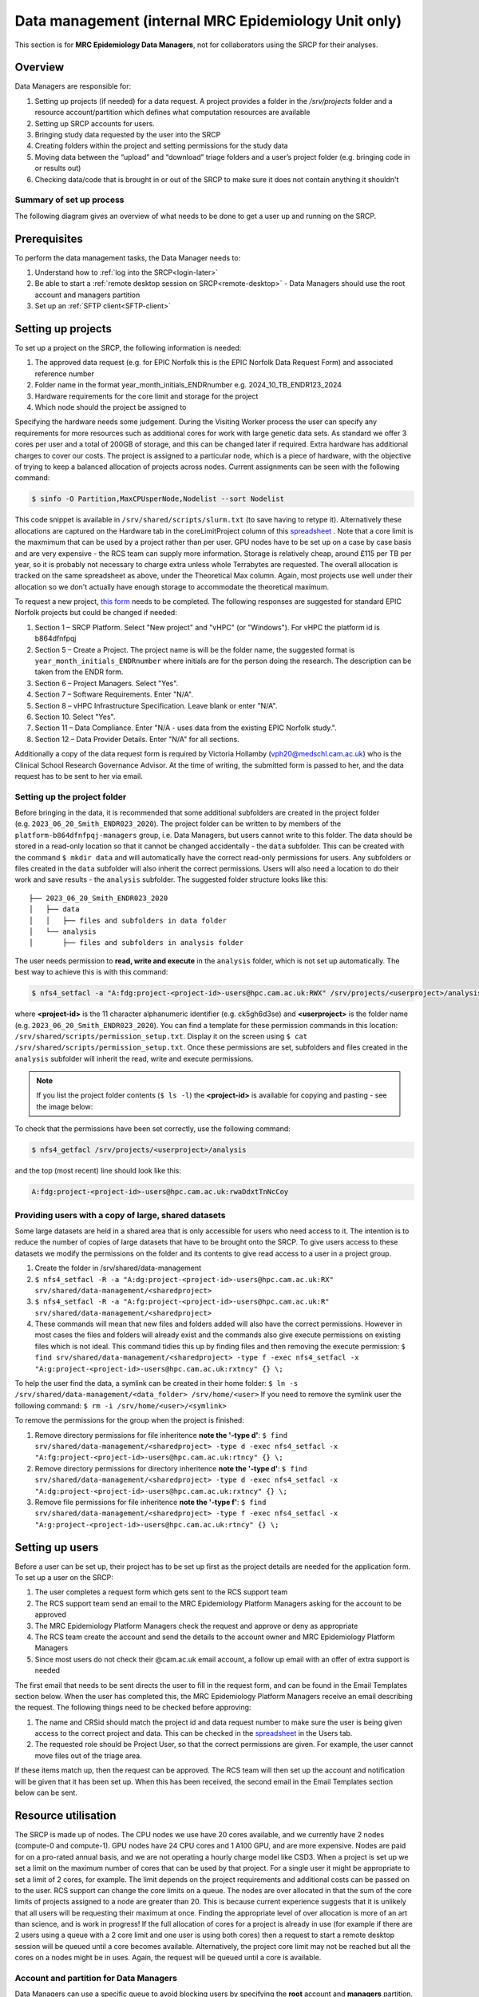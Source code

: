 Data management (internal MRC Epidemiology Unit only)
=====================================================

This section is for **MRC Epidemiology Data Managers**, not for collaborators using the SRCP for their analyses.

Overview
--------

Data Managers are responsible for:

1. Setting up projects (if needed) for a data request. A project provides a folder in the `/srv/projects` folder and a resource account/partition which defines what computation resources are available
2. Setting up SRCP accounts for users.
3. Bringing study data requested by the user into the SRCP
4. Creating folders within the project and setting permissions for the study data
5. Moving data between the “upload” and “download” triage folders and a user’s project folder (e.g. bringing code in or results out)
6. Checking data/code that is brought in or out of the SRCP to make sure it does not contain anything it shouldn't

Summary of set up process
~~~~~~~~~~~~~~~~~~~~~~~~~
The following diagram gives an overview of what needs to be done to get a user up and running on the SRCP.

.. figure:: ../../images/setup-process.png
   :scale: 70 %
   :alt: Finding a project ID

Prerequisites
-------------

To perform the data management tasks, the Data Manager needs to:

1. Understand how to :ref:`log into the SRCP<login-later>`
2. Be able to start a :ref:`remote desktop session on SRCP<remote-desktop>` - Data Managers should use the root account and managers partition
3. Set up an :ref:`SFTP client<SFTP-client>`

Setting up projects
-------------------
To set up a project on the SRCP, the following information is needed:

1. The approved data request (e.g. for EPIC Norfolk this is the EPIC Norfolk Data Request Form) and associated reference number
2. Folder name in the format year_month_initials_ENDRnumber e.g. 2024_10_TB_ENDR123_2024
3. Hardware requirements for the core limit and storage for the project
4. Which node should the project be assigned to

Specifying the hardware needs some judgement. During the Visiting Worker process the user can specify any requirements for more resources such as additional cores for work with large genetic data sets. As standard we offer 3 cores per user and a total of 200GB of storage, and this can be changed later if required. Extra hardware has additional charges to cover our costs. The project is assigned to a particular node, which is a piece of hardware, with the objective of trying to keep a balanced allocation of projects across nodes. Current assignments can be seen with the following command:

.. code-block:: console

   $ sinfo -O Partition,MaxCPUsperNode,Nodelist --sort Nodelist

This code snippet is available in ``/srv/shared/scripts/slurm.txt`` (to save having to retype it). Alternatively these allocations are captured on the Hardware tab in the coreLimitProject column of this `spreadsheet <https://universityofcambridgecloud-my.sharepoint.com/:x:/r/personal/trpb2_cam_ac_uk/Documents/SRCP%20project%20and%20user%20information.xlsx?d=w1ecb80016e454672ad51ca7c566c6662&csf=1&web=1&e=mCANbP>`__ . Note that a core limit is the maxmimum that can be used by a project rather than per user. GPU nodes have to be set up on a case by case basis and are very expensive - the RCS team can supply more information. Storage is relatively cheap, around £115 per TB per year, so it is probably not necessary to charge extra unless whole Terrabytes are requested. The overall allocation is tracked on the same spreadsheet as above, under the Theoretical Max column. Again, most projects use well under their allocation so we don't actually have enough storage to accommodate the theoretical maximum.

To request a new project, `this form <https://www.hpc.cam.ac.uk/form/srcp-resource-request>`__ needs to be completed. The following responses are suggested for standard EPIC Norfolk projects but could be changed if needed:

1. Section 1 – SRCP Platform. Select "New project" and "vHPC" (or "Windows"). For vHPC the platform id is b864dfnfpqj
2. Section 5 – Create a Project. The project name is will be the folder name, the suggested format is ``year_month_initials_ENDRnumber`` where initials are for the person doing the research. The description can be taken from the ENDR form.
3. Section 6 – Project Managers. Select "Yes".
4. Section 7 – Software Requirements. Enter "N/A".
5. Section 8 – vHPC Infrastructure Specification. Leave blank or enter "N/A".
6. Section 10.  Select "Yes".
7. Section 11 – Data Compliance. Enter "N/A - uses data from the existing EPIC Norfolk study.".
8. Section 12 – Data Provider Details. Enter "N/A" for all sections.

Additionally a copy of the data request form is required by Victoria Hollamby (vph20@medschl.cam.ac.uk) who is the Clinical School Research Governance Advisor. At the time of writing, the submitted form is passed to her, and the data request has to be sent to her via email.

Setting up the project folder
~~~~~~~~~~~~~~~~~~~~~~~~~~~~~~~~~~~~~~~~~~~~

Before bringing in the data, it is recommended that some additional subfolders are created in the project folder (e.g. ``2023_06_20_Smith_ENDR023_2020``). The project folder can be written to by members of the ``platform-b864dfnfpqj-managers`` group, i.e. Data Managers, but users cannot write to this folder. The data should be stored in a read-only location so that it cannot be changed accidentally - the ``data`` subfolder. This can be created with the command ``$ mkdir data`` and will automatically have the correct read-only permissions for users. Any subfolders or files created in the ``data`` subfolder will also inherit the correct permissions. Users will also need a location to do their work and save results - the ``analysis`` subfolder. The suggested folder structure looks like this:

::

   ├── 2023_06_20_Smith_ENDR023_2020
   │   ├── data
   │   │   ├── files and subfolders in data folder
   │   └── analysis
   │       ├── files and subfolders in analysis folder


The user needs permission to **read, write and execute** in the ``analysis`` folder, which is not set up automatically. The best way to achieve this is with this command:

.. code-block:: console

   $ nfs4_setfacl -a "A:fdg:project-<project-id>-users@hpc.cam.ac.uk:RWX" /srv/projects/<userproject>/analysis

where **<project-id>** is the 11 character alphanumeric identifier (e.g. ck5gh6d3se) and **<userproject>** is the folder name (e.g. ``2023_06_20_Smith_ENDR023_2020``). You can find a template for these permission commands in this location: ``/srv/shared/scripts/permission_setup.txt``. Display it on the screen using ``$ cat /srv/shared/scripts/permission_setup.txt``. Once these permissions are set, subfolders and files created in the ``analysis`` subfolder will inherit the read, write and execute permissions.

.. note::
   If you list the project folder contents (``$ ls -l``) the **<project-id>** is available for copying and pasting - see the image below:

.. figure:: ../../images/project-id.png
   :scale: 70 %
   :alt: Finding a project ID

To check that the permissions have been set correctly, use the following command:

.. code-block:: console

   $ nfs4_getfacl /srv/projects/<userproject>/analysis

and the top (most recent) line should look like this:

.. code-block:: console

   A:fdg:project-<project-id>-users@hpc.cam.ac.uk:rwaDdxtTnNcCoy

Providing users with a copy of large, shared datasets
~~~~~~~~~~~~~~~~~~~~~~~~~~~~~~~~~~~~~~~~~~~~~~~~~~~~~~~~~~~~~~~~~~~~~~~~~~~~~

Some large datasets are held in a shared area that is only accessible for users who need access to it. The intention is to reduce the number of copies of large datasets that have to be brought onto the SRCP. To give users access to these datasets we modify the permissions on the folder and its contents to give read access to a user in a project group.

1. Create the folder in /srv/shared/data-management
2. ``$ nfs4_setfacl -R -a "A:dg:project-<project-id>-users@hpc.cam.ac.uk:RX" srv/shared/data-management/<sharedproject>``
3. ``$ nfs4_setfacl -R -a "A:fg:project-<project-id>-users@hpc.cam.ac.uk:R" srv/shared/data-management/<sharedproject>``
4. These commands will mean that new files and folders added will also have the correct permissions. However in most cases the files and folders will already exist and the commands also give execute permissions on existing files which is not ideal. This command tidies this up by finding files and then removing the execute permission: ``$ find srv/shared/data-management/<sharedproject> -type f -exec nfs4_setfacl -x "A:g:project-<project-id>-users@hpc.cam.ac.uk:rxtncy" {} \;``

To help the user find the data, a symlink can be created in their home folder: ``$ ln -s /srv/shared/data-management/<data_folder> /srv/home/<user>``
If you need to remove the symlink user the following command: ``$ rm -i /srv/home/<user>/<symlink>``

To remove the permissions for the group when the project is finished:

1. Remove directory permissions for file inheritence **note the '-type d'**: ``$ find srv/shared/data-management/<sharedproject> -type d -exec nfs4_setfacl -x "A:fg:project-<project-id>-users@hpc.cam.ac.uk:rtncy" {} \;``
2. Remove directory permissions for directory inheritence **note the '-type d'**: ``$ find srv/shared/data-management/<sharedproject> -type d -exec nfs4_setfacl -x "A:dg:project-<project-id>-users@hpc.cam.ac.uk:rxtncy" {} \;``
3. Remove file permissions for file inheritence **note the '-type f'**: ``$ find srv/shared/data-management/<sharedproject> -type f -exec nfs4_setfacl -x "A:g:project-<project-id>-users@hpc.cam.ac.uk:rtncy" {} \;``

Setting up users
----------------
Before a user can be set up, their project has to be set up first as the project details are needed for the application form. To set up a user on the SRCP:

1. The user completes a request form which gets sent to the RCS support team
2. The RCS support team send an email to the MRC Epidemiology Platform Managers asking for the account to be approved
3. The MRC Epidemiology Platform Managers check the request and approve or deny as appropriate
4. The RCS team create the account and send the details to the account owner and MRC Epidemiology Platform Managers
5. Since most users do not check their @cam.ac.uk email account, a follow up email with an offer of extra support is needed

The first email that needs to be sent directs the user to fill in the request form, and can be found in the Email Templates section below. When the user has completed this, the MRC Epidemiology Platform Managers receive an email describing the request. The following things need to be checked before approving:

1. The name and CRSid should match the project id and data request number to make sure the user is being given access to the correct project and data. This can be checked in the `spreadsheet <https://universityofcambridgecloud-my.sharepoint.com/:x:/r/personal/trpb2_cam_ac_uk/Documents/SRCP%20project%20and%20user%20information.xlsx?d=w1ecb80016e454672ad51ca7c566c6662&csf=1&web=1&e=mCANbP>`__ in the Users tab.
2. The requested role should be Project User, so that the correct permissions are given. For example, the user cannot move files out of the triage area.

If these items match up, then the request can be approved. The RCS team will then set up the account and notification will be given that it has been set up. When this has been received, the second email in the Email Templates section below can be sent.

Resource utilisation
---------------------
The SRCP is made up of nodes. The CPU nodes we use have 20 cores available, and we currently have 2 nodes (compute-0 and compute-1). GPU nodes have 24 CPU cores and 1 A100 GPU, and are more expensive. Nodes are paid for on a pro-rated annual basis, and we are not operating a hourly charge model like CSD3. When a project is set up we set a limit on the maximum number of cores that can be used by that project. For a single user it might be appropriate to set a limit of 2 cores, for example. The limit depends on the project requirements and additional costs can be passed on to the user. RCS support can change the core limits on a queue. The nodes are over allocated in that the sum of the core limits of projects assigned to a node are greater than 20. This is because current experience suggests that it is unlikely that all users will be requesting their maximum at once. Finding the appropriate level of over allocation is more of an art than science, and is work in progress! If the full allocation of cores for a project is already in use (for example if there are 2 users using a queue with a 2 core limit and one user is using both cores) then a request to start a remote desktop session will be queued until a core becomes available. Alternatively, the project core limit may not be reached but all the cores on a nodes might be in uses. Again, the request will be queued until a core is available.

Account and partition for Data Managers
~~~~~~~~~~~~~~~~~~~~~~~~~~~~~~~~~~~~~~~

Data Managers can use a specific queue to avoid blocking users by specifying the **root** account and **managers** partition. For simple tasks like bringing data in or out you will only need 1 core. Some data checking could be more resource intensive and require more cores. If the session does not start immediately then we can request to increase the core limit.

The queueing system is provided by SLURM, and the following commands may be useful. They can be found in `/srv/shared/scripts/slurm.txt`

::

   #Command to show jobs by user, showing which queue, node and how manys cpus they are using
   $ squeue -o "%.7i %.9P %.8j %.8u %.2t %.10M %N %C"
   
   #Information about the nodes - how many CPUs are available and how many are being used
   $ sinfo -o "%n %e %m %a %c %C"
   
   #Show total usage by user
   $ sreport user top start=2023-01-01

Bringing study data into the SRCP
---------------------------------

As summary of the process for bringing study data into the SRCP is:

1. Set up the SFTP connection to the SRCP
2. Navigate to the “upload” triage folder and upload the files
3. Log in to the SRCP web interface
4. Start a remote desktop session
5. Copy (not move) the files from your “upload” triage folder to the required project folder
6. Confirm that an analysis folder has been set up and permissions are set correctly in the project
7. Notify the user
8. Tidy up

Example of uploading a data release using WinSCP
~~~~~~~~~~~~~~~~~~~~~~~~~~~~~~~~~~~~~~~~~~~~~~~~

1.  Connect to the Cambridge VPN or use a computer connected to the Cambridge network

2.  Start WinSCP and where you will be presented with the Login dialogue. Select the session for the SRCP that you :ref:`saved previously<SFTP-client>`, or enter the details if you have not already done this - **data-epi-analysis.srcp.hpc.cam.ac.uk** on port 22 and your CRSid as the username (i.e. the same username you use to log into the SRCP web interface).

.. figure:: ../../images/winscp-prev-login.png
  :scale: 50 %
  :alt: WinSCP log in dialogue

3.  Click the Login button.

4.  Enter your CRS/Raven password (the same as for the SRCP web interface) and then enter a TOTP from your mobile device for 2 factor authentication (the same as for the SRCP web interface)

.. figure:: ../../images/winscp-totp.png
  :scale: 50 %
  :alt: WinSCP TOTP

5.  You should now be connected. The triage upload and download folders on SRCP are shown on the right, and your local machine’s folders on the left. You can transfer files between these locations.

.. figure:: ../../images/winscp-landing.png
  :scale: 50 %
  :alt: WinSCP landing

6.  Locate the data release on your local machine (left side) that you wish to upload. Drag and drop it into the upload folder on the SRCP (right side)

.. figure:: ../../images/winscp-upload.png
  :scale: 50 %
  :alt: WinSCP file upload

7.  Switch to a browser, log into the SRCP and :ref:`start a remote desktop session<remote-desktop>`, use the project ID that corresponds to the user whose data is being worked on

8.  Copy (not move) the data from your ``triage/<yourusername>/upload`` folder to the user’s project ``data`` subfolder:

    1. On the command line:

         .. code-block:: console

             $ cp /srv/data-manager/triage/<yourusername>/upload/<filename> /srv/projects/<userproject>/data

    2. Or from the file manager application (which works in a similar way to Windows File Explorer)

9.  If required, a ``7z`` archive can be unzipped:

      .. code-block:: console

         $ 7zG x myfile.7z

10. If the data are large and a copy is stored elsewhere, delete any copies of the data from your triage folder to save storage space.

Process for users wishing to bring files into the SRCP
------------------------------------------------------

Users may ask Data Managers to allow them to upload files to the SRCP. This might be to bring in extra data sets or bespoke code that they cannot download from the standard repositories available in the SRCP. If data are being brought in, checks should be made that the user has permission to use the data in this way.

A summary of the process for users wishing to bring supplementary data or code into the SRCP is:

1. The user connects to their “upload” triage folder using SFTP and uploads the files.
2. The user notifies a Data Manager (srcpdata@mrc-epid.cam.ac.uk) of the file names. These should be in the user’s “upload” triage folder - the user should have followed the steps for :ref:`uploading a file via STFP<SFTP-upload>`
3. The Data Manager copies the files to their “download” triage folder on the SRCP
4. The Data Manager connects to the SRCP via SFTP and downloads the files to their local machine.
5. The Data Manager inspects the files and confirms that they contain appropriate data/code (see more details in the example below)
6. On the SRCP, the Data Manager copies (not moves) the files from the user’s “upload” triage folder to the user’s project data folder and notifies the user.
7. The user uses the files that are now available in their project data folder (they may need to copy to their analysis folder to edit).
8. Tidy up

Example of enabling a user to bring files into the SRCP using WinSCP
~~~~~~~~~~~~~~~~~~~~~~~~~~~~~~~~~~~~~~~~~~~~~~~~~~~~~~~~~~~~~~~~

1. After receiving a request to make a user’s uploaded files available, you will need to download the files yourself to check them. The initial step is to copy the files from the user’s “upload” folder to your own “download” folder. Alternatively, you can take local copies on the SRCP and examine the files there.

2. If downloading the files, log into the SRCP and :ref:`start a remote desktop session<remote-desktop>`, use the project ID that corresponds to the user whose data is being worked on

3. Navigate to the user’s triage folder ``/srv/data-manager/triage/<username>/upload`` either on the command line or in File Manager

4. Copy the files from the user’s triage folder ``/srv/data-manager/triage/<username>/upload`` to your own download triage folder ``/srv/data-manager/triage/<yourusername>/download`` either on the command line or in File Manager. **OR** leave the files where they are and inspect them directly on the SRCP.

5. Start WinSCP and log in using the details :ref:`saved previously<SFTP-client>`. Navigate to your download folder and copy the files to a location accessible from your local machine.

.. figure:: ../../images/winscp-download.png
  :scale: 50 %
  :alt: WinSCRP file download

6. Inspect the files. **TO CONFIRM** If they contain data confirm that the user has permission to use it (because we don’t want to be seen to enable analyses on data that is not being used correctly). If they are Singularity containers (.sif), run a scanner on them (for example `Grype <https://github.com/anchore/grype>`__). A virus scanner can also be run on the files. Neural network models in .onnx format can be checked with `Netron <https://netron.app/>`__ - i.e. check that the model loads to confirm it is actually a model.

7. If the files are OK then on the SRCP, copy (not move) the files from the user’s “upload” triage folder to the user’s project data folder either on the command line or in File Manager. Notify the user that the files are ready for use.

8. (If the files are large then delete them from both your own and the user’s triage folder to save space? Or delete them from your local computer? Assume user has a back up on their local computer?)

Process for users wishing to take files off the SRCP
----------------------------------------------------

Users will ask Data Managers to allow them to download files from the SRCP. This is so that they can remove summary results for their research, not for removing data from the SRCP.

A summary of the process for users wishing to download files from SRCP is:

1. The user notifies a Data Manager (srcpdata@mrc-epid.cam.ac.uk) of the file names they wish to download and their location.
2. The Data Manager copies the files to their “download” triage folder on SRCP **OR** accesses the files directly on SRCP.
3. The Data Manager connects to SRCP via SFTP and downloads the files to their local machine **OR** accesses the files directly on SRCP.
4. The Data Manager inspects the files and confirms that they meet the Disclosure Control Rules:

   -  a description of what the file contains, how it was generated and its relevance to the research question is provided
   -  files should only contain aggregated, summary results, not individual values
   -  results are clearly labelled
   -  files should not have any participant or sample IDs
   -  mask phenotype counts lower than 10 (e.g. if the results show 3 people have lung cancer, this should be masked)
And more details in the example below.
5. On SRCP, the Data Manager copies (not moves) the files to the user’s “download” triage folder and notifies the user. You will need to use the command ``$ cp --preserve=xattr``, otherwise the user won't be able to access the files (this copies the NFS permissions too).
6. The user connects to their “download” triage folder using SFTP and :ref:`downloads the files<SFTP-download>`

Example of enabling a user to download files from SRCP using WinSCP
~~~~~~~~~~~~~~~~~~~~~~~~~~~~~~~~~~~~~~~~~~~~~~~~~~~~~~~~~~~~~~~~~~~

1. After receiving a request from a user to make some of their files available for download, you will need to download the files yourself to check them. The initial step is to copy the files from the location specified by the user (e.g. the analysis subfolder in their project folder) to your own “download” folder. Alternatively, you can take local copies on SRCP and examine the files there.

2. If downloading the files, log into SRCP and :ref:`start a remote desktop session<remote-desktop>`, use the project ID that corresponds to the user whose data is being worked on

3. Navigate to the location specified by the user (e.g. the analysis subfolder in their project folder) either on the command line or in File Manager

4. Copy (not move) the files from the location specified by the user to your own download triage folder ``/srv/data-manager/triage/<yourusername>/download`` either on the command line or in File Manager.  **OR** leave the files where they are and inspect them directly on SRCP.

5. Start WinSCP and log in using the details :ref:`saved previously<SFTP-client>`. Navigate to your download folder and copy the files to a location accessible from your local machine. **OR** leave the files where they are and inspect them directly on SRCP.

.. figure:: ../../images/winscp-download.png
  :scale: 50 %
  :alt: WinSCRP file download

6. Inspect the files. The files need to be checked to ensure that they do not contain study data, only summary results. See point 4 above which describes some broad Disclosure Control Rules. More detailed guidance can be found `here <https://ukdataservice.ac.uk/app/uploads/thf_datareport_aw_web.pdf>`__. This guidance is very detailed, so a balance needs to be struck around what level of checking is needed. Neural network models in .onnx format can be checked with `Netron <https://netron.app/>`__ - i.e. check that the model loads to confirm it is actually a model.

.. note::
   If you want to inspect the files without removing them from SRCP, then you can use tools such as gedit (``$ gedit``), R and Python. For a visual check you might use gedit. In R or Python you could write a script to search for participant IDs or report discrepancies in columns of data (for example, look for a sudden change in the structure of the data that might suggest something hidden).

7. If the files are OK then on SRCP, copy (not move) the files from the the location specified by the user to the user’s “download” triage folder ``/srv/data-manager/triage/<yourusername>/download`` on the command line. You will need to use the command ``$ cp --preserve=xattr``, otherwise the user won't be able to access the files (this copies the NFS permissions too). Notify the user that the files are ready for download.

8. (If the files are large then delete them from both your own and the user’s triage folder to save space?  Or delete them from your local computer? Confirm with the user that they have downloaded the files to their local computer?)

Examining items to be taken in or out
-------------------------------------

Files that are to be taken out from the system should be checked to ensure that they do not contain study data, only summary results. More detailed guidance can be found `here <https://ukdataservice.ac.uk/app/uploads/thf_datareport_aw_web.pdf>`__ and `here <https://re-docs.genomicsengland.co.uk/airlock_rules/#>`__. This guidance is very detailed, so a balance needs to be struck around what level of checking is needed. It can be challenging to check large numbers of files, or files that are very large. Often it is necessary to have some understanding of the research area that the results relate to, which can be difficult for a Data Manager who cannot be expected to be experts in every relevant area of research.

A standard check might be to look for participant IDs in the data export as this is clearly an indicator of individual level data. This prevents the scenario where a user simply asks for the data to be taken out. Sometimes they have misunderstood the purpose of the SRCP and think that this is an appropriate request. You could do this using a script in R or Python if the files are large. First create a list of the participant IDs from the data release, then search for these values in the data export. A more malicious user would possibly not use the participant IDs if there were trying to remove data without being detected.

Often a more formal process is used where researchers have to submit a form with details about what the results are and how they relate to the project. There can be a service level agreement for the time taken to review requests.

For data that is to be brought in, checks should be made about whether the user has permission to use this data and copied it to different locations. Some data sets might not be a concern, for example publicly available data on air pollution. Questions should be raised if a user is trying to bring in something sensitive like patient records.

Users may want to bring in code. This should be scanned to check for security problems.  A virus scanner can be run on the files by downloading to your local machine, right clicking and selecting "Scan for threats".

Neural network models in .onnx format can be checked with `Netron <https://netron.app/>`__ - i.e. check that the model loads to confirm it is actually a model.

Containers
~~~~~~~~~~
Containers are a useful way of users being able to configure complex analysis environments outside of the SRCP, which can be easier than dealing with restrictions inside the SCRP over what repositories can be accessed in order to build the environment. A working container can then be brought into the SRCP via the triage mechanism. Naturally there is concern about whether this could be a route for malicious software to be run on the SRCP, potentially resulting in data loss, data leakage, ransomware, hijacking of resources or attackers gaining access to systems beyond the SRCP. However, these concerns are mitigated by the properties of the SRCP and the software that it provides for running containers.

Docker is a popular tool for running containers. The architecture of Docker means that if containers are not configured and constructed carefully, and are exposed to external users, there is a risk that they provide a way for gaining full control of a system. If this were to occur, a user could then perform the malicious actions described above. The SRCP does not provide Docker, and instead offers Apptainer and Podman for running containers. These are set up in a way so that the containers they run with the same privileges as the user, which are restricted on the SRCP. Therefore the container can only do things that the user could do anyway. For example, they could not access (and hence damage) data that they didn't already have access to, nor could they hijack all the resources on a node.

Another key feature of the SRCP that reduces the scope of bad actors to cause problems is the isolation from the internet. This prevents data from being taken out, because data are only able to leave via the triage system (which requires a data manager to move the data to an externally accessible location). Atackers are not able to connect to the container via a vulnerability because the container is not accessible from the internet. Finally, additional malicious content cannot be downloaded into the SRCP.

If a user were to run a container that unintentionally damaged (or encrypted for ransom) their own files (e.g. analysis code) then these files could be restored from off site snapshots that are taken of the SRCP storage.

Although these features help ensure that running containers won't cause serious issues, here we consider what other precautions are possible. There are 2 areas that can be checked:

1. Check for CVEs (Common Vulnerabilities and Exposures), a list of publicly disclosed computer security flaws in libraries, packages and software. These might be found in the software in the container image.
2. Detecting unexpected behaviour, configuration changes, and attacks when the container is running

The first of these can be checked with a scanner like `Grype <https://github.com/anchore/grype>`__ . The challenge here is to deal with the output of often hundreds of vulnerabilities. Checking all of them is impractical and they might not be relevant if the container is running in an isolated environment. Rather, if the container was running a key piece of software that is externally facing, then these vulnerabilities would be more important.

For checking suspicious behaviour, `Falco <https://falco.org/>`__ can be started before starting the container to be checked. Then Falco will flag up any activity that might indicate something that is not right.

End of life for projects
------------------------
In this section we will detail what to do at the end of a project.
To some extent we will have captured results as they are taken off the SRCP. The code can be given to the user.
There are questions about what to do with large datasets that are hard to regenerate. In some cases, if they do not contain personal information they can be removed and given to the user to look after.


Email templates
---------------
After completing VW process - apply for SRCP account
~~~~~~~~~~~~~~~~~~~~~~~~~~~~~~~~~~~~~~~~~~~~~~~~~~~~
Hi <<name>>,

Thank you for your application to access EPIC Norfolk data. The next step is to apply for access to the Secure Research Computing Platform (SRCP) where you will be able to work with the data. Please complete this form:

https://www.hpc.cam.ac.uk/srcp-request-user-access

You will be asked to log in with Raven, this requires your CRSid (<<CRSid>>) and associated password.

On the form, enter the following

   1. **Requested Role** = Project User
   2. **Project ID** = <<project-id>> (NOTE - this project ID is also needed to start sessions on SRCP so please retain it)
   
If you are using a computer connected to the Cambridge University Network then this next step can be skipped. If you are accessing SRCP from an external computer, you can follow these instructions to prepare a connection to the Cambridge VPN while you wait for your SRCP account:

https://help.uis.cam.ac.uk/service/network-services/remote-access/uis-vpn

Please do get in touch if you need assistance with setting up the VPN.
   
Best wishes
<<sender-name>>

SRCP account set up - next steps
~~~~~~~~~~~~~~~~~~~~~~~~~~~~~~~~
The SRCP Data Managers will receive an email from the SRCP support team informing them that an account has been set up for a user. This email is sent to the user's "@cam.ac.uk" address so they probably won't know that their account is ready. Therefore we can forward on the email with the following additional information:

Hi <<name>>,

Your SRCP account is ready. There is a brief introductory video and overview of the SRCP on the documentation homepage: https://srcp-docs.readthedocs.io/ along with more detailed documentation.

If you feel you would like a demonstration of the basic functionality of the SRCP (logging in, starting a remote desktop, running applications etc) we can set up a meeting with you. Otherwise, to use the SRCP you will need to either use a computer connected to the Cambridge University Network, or the Cambridge University VPN.  Instructions for connecting to the VPN are here:

https://help.uis.cam.ac.uk/service/network-services/remote-access/uis-vpn

Then you can proceed with the “Logging in for the first time section” in the documentation:

https://srcp-docs.readthedocs.io/en/latest/00-Logging-in-for-the-First-Time.html

The following details are needed:

* CRSid = <<CRSid>>
* Project identifier = <<project-id>>
* Project folder name = <<project-folder-name>>

Best wishes
<<sender-name>>

Work in progress
----------------

Using the command line
~~~~~~~~~~~~~~~~~~~~~~

Once the remote desktop session is running, the following steps can be followed from a terminal:

**Download**

1. Navigate to the folder specified by the user: ``$ cd /<foldername>``

2. Look in the folder: ``$ ls -la``

3. Copy the file requested by the user to your own triage download folder: ``$ cp <filename> /srv/data-manager/triage/<yourusername>/download``

4. Connect via SFTP and download the file

5. Check the file for individual level data (i.e. the data should be results only *a more rigorous checklist may be developed*)

6. If the file looks OK, copy the file to the user’s triage download location ``$ cp <filename> /srv/data-manager/triage/<username>/download``

7. Either notify the user that the file was copied as requested to their triage download folder and is available via SFTP, or explain what needs to be changed for the file to be acceptable for download.

**Upload**

1. Navigate to the user’s triage folder: ``$ cd /srv/data-manager/triage/<username>/upload`` where ``<username>`` is the CRSid of the user
2. Look in the folder: ``$ ls -la``
3. Copy the file requested by the user to your own triage download folder
4. Connect via SFTP and download the file to your local computer
5. Check the file for **what - malicious code? data that they shouldn’t have - how do we know?**
6. If the file looks OK, copy the file requested by the user to the location required (for example, the user’s project folder): ``$ cp /srv/data-manager/triage/<username>/upload/<filename> /srv/projects/<projectname>`` where ``<projectname>`` is the user’s project
7. Either notify the user that the file was copied and tell them the location, or explain what needs to be changed for the file to be acceptable for upload.

Using file manager
~~~~~~~~~~~~~~~~~~

Once the remote desktop session is running, the following steps can be followed using the file manager application:

**Download**

1. Navigate to the folder specified by the user
2. Look in the folder
3. Copy the file requested by the user to your own triage download folder (``/srv/data-manager/triage/<yourusername>/download``)
4. Connect via SFTP and download the file
5. Check the file for individual level data (i.e. the data should be results only *a more rigorous checklist may be developed*)
6. If the file looks OK, copy the file to the user’s triage download location (``/srv/data-manager/triage/<username>/download`` where ``<username>`` is the CRSid of the user)
7. Either notify the user that the file was copied as requested to their triage download folder and is available via SFTP, or explain what needs to be changed for the file to be acceptable for download.

**Upload**
1. Navigate to the user’s triage folder: n``/srv/data-manager/triage/<username>/upload`` where ``<username>`` is nthe CRSid of the user
2. Look in the folder
3. Copy the file requested by the user to your own triage download folder
4. Connect via SFTP and download the file to your local computer
5. Check the file for **what - malicious code? data that they shouldn’t have - how do we know?**
6. If the file looks OK, copy the file requested by the user to the location required (for example, the user’s project folder) ``/srv/projects/<projectname>`` where ``<projectname>`` is the user’s project
7. Either notify the user that the file was copied and tell them the location, or explain what needs to be changed for the file to be acceptable for upload.


Notes on project permissions
----------------------------

The platform manager group can rwx on folders and files created in project folders by any other platform - controlled by NFS ACL. The children of the project folder inherit the permissions.

When the platform manager creates the data/analysis folders, they apply ACL permissions to these which are inherited by the items created in these folders.

Draft considerations for whitelisting sites
-------------------------------------------

Ideally users should not have access to any external locations outside of the SRCP to avoid the risk of data being taken out (either on purpose or accidentally) without it first undergoing checks to ensure it doesn't container personal information. Without these restrictions users could easily remove files, for example by uploading them to Google Drive. Other sites that could have a legitimate use can allow data to leave, for example Github. There is a route for bringing files in and out of the SRCP where they are checked by a Data Manager.

However, a balance may be struck where access to certain locations may reduce the amount of checking (and hence increase speed of ingress) while not significantly increase the risk of data being removed from the SRCP without being checked. In these risk-assessed cases, we refer to the location being white-listed. A specific example is the CRAN (Comprehensive R Archive Network) hosted by Bristol University. The CRAN is a network of ftp and web servers around the world that store identical, up-to-date, versions of code and documentation for R. Access to the CRAN allows users to install a vast range of statistical packages that are frequently used in science. Therefore it is convenient to allow users to install R packages from the CRAN themselves, rather than having to wait for a Data Manager to import a package archive and having a more complicated installation. CRAN sites don't host the mechanism for submitting new packages, thus there is no route to be able to push data to the CRAN. New packages are created by submitting code for peer review, which also reduces the chances of malicious content appearing on the CRAN.

Conversely, pypi.org, which hosts Python packages that can be downloaded with Pip, allows users to upload new packages. Therefore even though this location might be useful for users wanting to download packages themselves, it is blocked to avoid data being taken out in packages. Often Python packages can be obtained via Conda, which does provide the ability to upload.

If users have complex software requirements but a location can't be whitelisted, an option is for them to build their environment in a container outside of the SRCP. For example, they may require a package that has a large number of dependencies, making it impractial for a Data Manager to bring them in manually. This gives the flexibility to install whatever is required, before the container is scanned and brought into the SRCP. 

Note that the whitelisting is done by IP address rather than domain name. Care is needed because if two domains point to the same IP address, if one domain is whitelisted, the IP address can be accessed (this was the case with pypi.org and pythonhosted.org).

A set of considerations for whether a location should be whitelisted might include:

1. How many users need access to the location? If it is a small number for a finite project, access could be given for the duration of the project and then removed. Equally if only a few users require it, a manual approach might be possible.
2. Can you find a way to upload data to the location? For example if you can submit your own package. Note that often APIs offer an upload method, but this actual returns a separate cloud storage location (e.g. on AWS) where the file should be uploaded to. Thus since AWS blocked, an upload is not actually possible.
3. Could the environment be built in a container and brought into SRCP after scanning?
4. How trustworthy is the location? If it hosts packages, do they undergo peer review which would give some reassurance that malicious code might not be hidden in a package?



